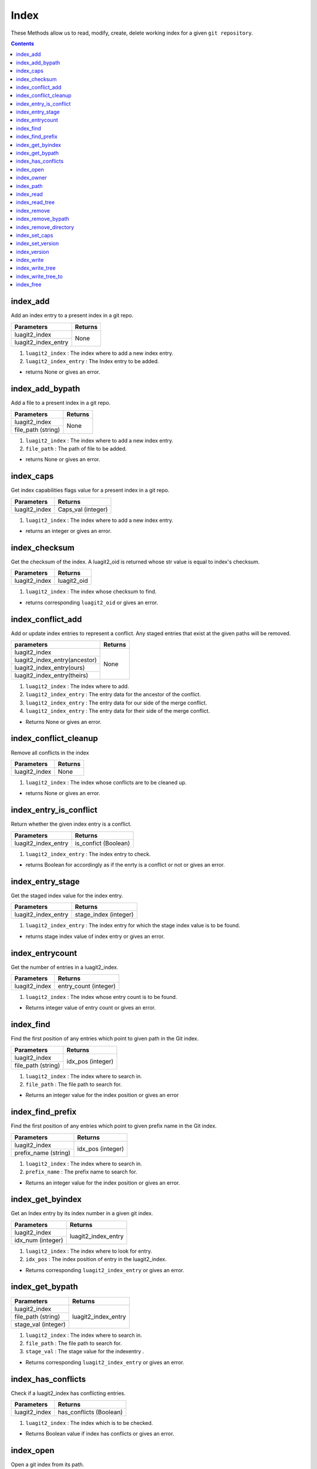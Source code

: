Index
=====

These Methods allow us to read, modify, create, delete working index for a given
``git repository``.

.. contents:: Contents
   :local:

index_add
--------------------------

Add an index entry to a present index in a git repo.

+---------------------------+---------------------------------+
| Parameters                | Returns                         |
+===========================+=================================+
| luagit2_index             | None                            |
+---------------------------+                                 +
| luagit2_index_entry       |                                 |
+---------------------------+---------------------------------+

1. ``luagit2_index`` : The index where to add a new index entry.
2. ``luagit2_index_entry`` : The Index entry to be added.

* returns None or gives an error. 

index_add_bypath
--------------------------

Add a file to a present index in a git repo.

+---------------------------+---------------------------------+
| Parameters                | Returns                         |
+===========================+=================================+
| luagit2_index             | None                            |
+---------------------------+                                 +
| file_path (string)        |                                 |
+---------------------------+---------------------------------+

1. ``luagit2_index`` : The index where to add a new index entry.
2. ``file_path`` : The path of file to be added.

* returns None or gives an error. 

index_caps
--------------------------

Get index capabilities flags value for a present index in a git repo.

+---------------------------+---------------------------------+
| Parameters                | Returns                         |
+===========================+=================================+
| luagit2_index             | Caps_val (integer)              |
+---------------------------+---------------------------------+

1. ``luagit2_index`` : The index where to add a new index entry.

* returns an integer or gives an error. 

index_checksum
--------------------------

Get the checksum of the index. A luagit2_oid is returned whose str value is equal to index's checksum.

+---------------------------+---------------------------------+
| Parameters                | Returns                         |
+===========================+=================================+
| luagit2_index             | luagit2_oid                     |
+---------------------------+---------------------------------+

1. ``luagit2_index`` : The index whose checksum to find.

* returns corresponding ``luagit2_oid`` or gives an error.

index_conflict_add
--------------------------

Add or update index entries to represent a conflict. Any staged entries that exist at the given paths will be removed.

+------------------------------+---------------------------------+
| parameters                   | Returns                         |
+==============================+=================================+
| luagit2_index                | None                            |
+------------------------------+                                 +
| luagit2_index_entry(ancestor)|                                 |
+------------------------------+                                 +
| luagit2_index_entry(ours)    |                                 |
+------------------------------+                                 +
| luagit2_index_entry(theirs)  |                                 |
+------------------------------+---------------------------------+

1. ``luagit2_index`` : The index where to add.
2. ``luagit2_index_entry`` : The entry data for the ancestor of the conflict.
3. ``luagit2_index_entry`` : The entry data for our side of the merge conflict.
4. ``luagit2_index_entry`` : The entry data for their side of the merge conflict.

* Returns None or gives an error.

index_conflict_cleanup
--------------------------

Remove all conflicts in the index

+---------------------------+---------------------------------+
| Parameters                | Returns                         |
+===========================+=================================+
| luagit2_index             | None                            |
+---------------------------+---------------------------------+

1. ``luagit2_index`` : The index whose conflicts are to be cleaned up.

* returns None or gives an error.

index_entry_is_conflict
--------------------------

Return whether the given index entry is a conflict.

+---------------------------+---------------------------------+
| Parameters                | Returns                         |
+===========================+=================================+
| luagit2_index_entry       | is_confict (Boolean)            |
+---------------------------+---------------------------------+

1. ``luagit2_index_entry`` : The index entry to check. 

* returns Boolean for accordingly as if the enrty is a conflict or not or gives an error.

index_entry_stage
--------------------------

Get the staged index value for the index entry.

+---------------------------+---------------------------------+
| Parameters                | Returns                         |
+===========================+=================================+
| luagit2_index_entry       | stage_index (integer)           |
+---------------------------+---------------------------------+

1. ``luagit2_index_entry`` : The index entry for which the stage index value is to be found. 

* returns stage index value of index entry or gives an error.

index_entrycount
--------------------------

Get the number of entries in a luagit2_index.

+---------------------------+---------------------------------+
| Parameters                | Returns                         |
+===========================+=================================+
| luagit2_index             | entry_count (integer)           |
+---------------------------+---------------------------------+

1. ``luagit2_index`` : The index whose entry count is to be found.

* Returns integer value of entry count or gives an error.

index_find
--------------------------

Find the first position of any entries which point to given path in the Git index.

+---------------------------+---------------------------------+
| Parameters                | Returns                         |
+===========================+=================================+
| luagit2_index             | idx_pos (integer)               |
+---------------------------+                                 +
| file_path (string)        |                                 |
+---------------------------+---------------------------------+

1. ``luagit2_index`` : The index where to search in.
2. ``file_path`` : The file path to search for.

* Returns an integer value for the index position or gives an error

index_find_prefix
--------------------------

Find the first position of any entries which point to given prefix name in the Git index.

+---------------------------+---------------------------------+
| Parameters                | Returns                         |
+===========================+=================================+
| luagit2_index             | idx_pos (integer)               |
+---------------------------+                                 +
| prefix_name (string)      |                                 |
+---------------------------+---------------------------------+

1. ``luagit2_index`` : The index where to search in.
2. ``prefix_name`` : The prefix name to search for.

* Returns an integer value for the index position or gives an error.

index_get_byindex
--------------------------

Get an Index entry by its index number in a given git index.

+---------------------------+---------------------------------+
| Parameters                | Returns                         |
+===========================+=================================+
| luagit2_index             | luagit2_index_entry             |
+---------------------------+                                 +
| idx_num (integer)         |                                 |
+---------------------------+---------------------------------+

1. ``luagit2_index`` : The index where to look for entry.
2. ``idx_pos`` : The index position of entry in the luagit2_index.

* Returns corresponding ``luagit2_index_entry`` or gives an error.

index_get_bypath
--------------------------

+---------------------------+---------------------------------+
| Parameters                | Returns                         |
+===========================+=================================+
| luagit2_index             | luagit2_index_entry             |
+---------------------------+                                 +
| file_path (string)        |                                 |
+---------------------------+                                 +
| stage_val  (integer)      |                                 |
+---------------------------+---------------------------------+

1. ``luagit2_index`` : The index where to search in.
2. ``file_path`` : The file path to search for.
3. ``stage_val`` : The stage value for the indexentry .

*  Returns corresponding ``luagit2_index_entry`` or gives an error.

index_has_conflicts
--------------------------

Check if a luagit2_index has conflicting entries.

+---------------------------+---------------------------------+
| Parameters                | Returns                         |
+===========================+=================================+
| luagit2_index             | has_conflicts (Boolean)         |
+---------------------------+---------------------------------+

1. ``luagit2_index`` : The index which is to be checked.

* Returns Boolean value if index has conflicts or gives an error.

index_open
--------------------------

Open a git index from its path.

+---------------------------+---------------------------------+
| Parameters                | Returns                         |
+===========================+=================================+
| index_path (string)       | luagit2_index                   |
+---------------------------+---------------------------------+

* Returns ``luagit2_index`` or gives an error.

index_owner 
--------------------------

Get the owner repo for a given git index

+---------------------------+---------------------------------+
| Parameters                | Returns                         |
+===========================+=================================+
| luagit2_index             | luagit2_reposiotory             |
+---------------------------+---------------------------------+

* Returns corresponding owner ``luagit2_reposiotory`` or gives an error.

index_path
--------------------------

Get the file path of a given git index.

+---------------------------+---------------------------------+
| Parameters                | Returns                         |
+===========================+=================================+
| luagit2_index             | path (string)                   |
+---------------------------+---------------------------------+

* Returns corresponding path or gives an error.

index_read
--------------------------

Update the index by reading values from disk. (actual values in the repo)

+---------------------------+---------------------------------+
| Parameters                | Returns                         |
+===========================+=================================+
| luagit2_index             | None                            |
+---------------------------+                                 +
| force (integer)           |                                 |
+---------------------------+---------------------------------+

1. ``luagit2_index`` : The index to be updated.
2. ``force`` : integer equivalent of bool to force reading values from disk.

* Returns none but updated values in the luagit2_index.

index_read_tree
--------------------------

Read values from a given tree into the git index.

+---------------------------+---------------------------------+
| Parameters                | Returns                         |
+===========================+=================================+
| luagit2_index             | None                            |
+---------------------------+                                 +
| luagit2_tree              |                                 |
+---------------------------+---------------------------------+

1. ``luagit2_index`` : The index to read values into.
2. ``luagit2_tree`` : The tree where to read values from.

* Returns none but updated values in the luagit2_index.

index_remove
--------------------------

Remove an entry from index. This should remove the staged index entry.

+---------------------------+---------------------------------+
| Parameters                | Returns                         |
+===========================+=================================+
| luagit2_index             | None                            |
+---------------------------+                                 +
| file_path (string)        |                                 |
+---------------------------+                                 +
| stage_val  (integer)      |                                 |
+---------------------------+---------------------------------+

1. ``luagit2_index`` : The index where to search in.
2. ``file_path`` : The file path to search for.
3. ``stage_val`` : The stage value for the index entry .

* Returns None or gives an error.

index_remove_bypath
--------------------------

Remove an entry from index using only file path. This should remove the index entry completely.

+---------------------------+---------------------------------+
| Parameters                | Returns                         |
+===========================+=================================+
| luagit2_index             | None                            |
+---------------------------+                                 +
| file_path (string)        |                                 |
+---------------------------+---------------------------------+

1. ``luagit2_index`` : The index where to search in.
2. ``file_path`` : The file path to search for.

* Returns None or gives an error.

index_remove_directory
--------------------------

Remove an Directory from index. This should remove the staged index entry.

+---------------------------+---------------------------------+
| Parameters                | Returns                         |
+===========================+=================================+
| luagit2_index             | None                            |
+---------------------------+                                 +
| directory_path (string)   |                                 |
+---------------------------+                                 +
| stage_val  (integer)      |                                 |
+---------------------------+---------------------------------+

1. ``luagit2_index`` : The index where to search in.
2. ``directory_path`` : The directory path to search for.
3. ``stage_val`` : The stage value for the index entry .

* Returns None or gives an error.

index_set_caps
--------------------------

+---------------------------+---------------------------------+
| Parameters                | Returns                         |
+===========================+=================================+
| luagit2_index             | None                            |
+---------------------------+                                 +
| caps_val (integer)        |                                 |
+---------------------------+---------------------------------+

1. ``luagit2_index`` : The index value whose capabilities flags are to be set.
2. ``caps_val`` : The integer value for the flags value of capabilities for index.

* Returns None or gives an error.

index_set_version
--------------------------

+---------------------------+---------------------------------+
| Parameters                | Returns                         |
+===========================+=================================+
| luagit2_index             | None                            |
+---------------------------+                                 +
| version_number (integer)  |                                 |
+---------------------------+---------------------------------+

1. ``luagit2_index`` : The index value whose capabilities flags are to be set.
2. ``version_number`` : The integer value of version for index.

* Returns None or gives an error.

index_version
--------------------------

+---------------------------+---------------------------------+
| Parameters                | Returns                         |
+===========================+=================================+
| luagit2_index             | version_number (integer)        |
+---------------------------+---------------------------------+

1. ``luagit2_index`` : The index whose version is to be found.

* returns None or gives an error.

index_write
--------------------------

Write the index to disk.

+---------------------------+---------------------------------+
| Parameters                | Returns                         |
+===========================+=================================+
| luagit2_index             | None                            |
+---------------------------+---------------------------------+

1. ``luagit2_index`` : The index to be written to disk.

* returns None or gives an error.

index_write_tree
--------------------------

Write index to a tree.

+---------------------------+---------------------------------+
| Parameters                | Returns                         |
+===========================+=================================+
| luagit2_index             | luagit2_oid                     |
+---------------------------+---------------------------------+

1. ``luagit2_index`` : The index to be written to tree.

* returns ``luagit2_oid`` of the tree or gives an error.

index_write_tree_to
--------------------------

+---------------------------+---------------------------------+
| Parameters                | Returns                         |
+===========================+=================================+
| luagit2_index             | luagit2_oid                     |
+---------------------------+                                 +
| luagit2_reposiotory       |                                 |
+---------------------------+---------------------------------+

1. ``luagit2_index`` : The index to be written to tree.
2. ``luagit2_reposiotory`` : The repository to write to.

* returns ``luagit2_oid`` of the tree or gives an error.

index_free
--------------------------

+---------------------------+---------------------------------+
| Parameters                | Returns                         |
+===========================+=================================+
| luagit2_index             | None                            |
+---------------------------+---------------------------------+

1. ``luagit2_index`` : The index to be freed.

* returns None or gives an error.
